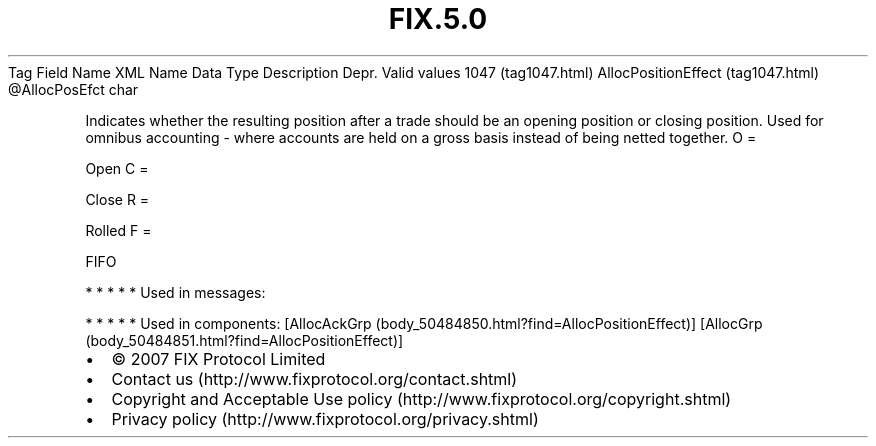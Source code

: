 .TH FIX.5.0 "" "" "Tag #1047"
Tag
Field Name
XML Name
Data Type
Description
Depr.
Valid values
1047 (tag1047.html)
AllocPositionEffect (tag1047.html)
\@AllocPosEfct
char
.PP
Indicates whether the resulting position after a trade should be an
opening position or closing position. Used for omnibus accounting -
where accounts are held on a gross basis instead of being netted
together.
O
=
.PP
Open
C
=
.PP
Close
R
=
.PP
Rolled
F
=
.PP
FIFO
.PP
   *   *   *   *   *
Used in messages:
.PP
   *   *   *   *   *
Used in components:
[AllocAckGrp (body_50484850.html?find=AllocPositionEffect)]
[AllocGrp (body_50484851.html?find=AllocPositionEffect)]

.PD 0
.P
.PD

.PP
.PP
.IP \[bu] 2
© 2007 FIX Protocol Limited
.IP \[bu] 2
Contact us (http://www.fixprotocol.org/contact.shtml)
.IP \[bu] 2
Copyright and Acceptable Use policy (http://www.fixprotocol.org/copyright.shtml)
.IP \[bu] 2
Privacy policy (http://www.fixprotocol.org/privacy.shtml)
